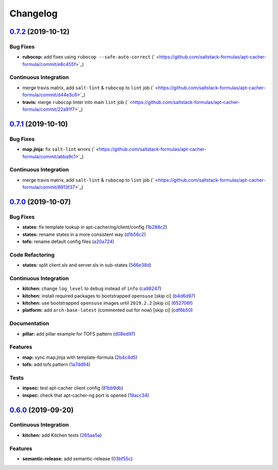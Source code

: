 
Changelog
=========

`0.7.2 <https://github.com/saltstack-formulas/apt-cacher-formula/compare/v0.7.1...v0.7.2>`_ (2019-10-12)
------------------------------------------------------------------------------------------------------------

Bug Fixes
^^^^^^^^^


* **rubocop:** add fixes using ``rubocop --safe-auto-correct`` (\ ` <https://github.com/saltstack-formulas/apt-cacher-formula/commit/e8c455f>`_\ )

Continuous Integration
^^^^^^^^^^^^^^^^^^^^^^


* merge travis matrix, add ``salt-lint`` & ``rubocop`` to ``lint`` job (\ ` <https://github.com/saltstack-formulas/apt-cacher-formula/commit/d44e3c6>`_\ )
* **travis:** merge ``rubocop`` linter into main ``lint`` job (\ ` <https://github.com/saltstack-formulas/apt-cacher-formula/commit/22a91f7>`_\ )

`0.7.1 <https://github.com/saltstack-formulas/apt-cacher-formula/compare/v0.7.0...v0.7.1>`_ (2019-10-10)
------------------------------------------------------------------------------------------------------------

Bug Fixes
^^^^^^^^^


* **map.jinja:** fix ``salt-lint`` errors (\ ` <https://github.com/saltstack-formulas/apt-cacher-formula/commit/abba9c1>`_\ )

Continuous Integration
^^^^^^^^^^^^^^^^^^^^^^


* merge travis matrix, add ``salt-lint`` & ``rubocop`` to ``lint`` job (\ ` <https://github.com/saltstack-formulas/apt-cacher-formula/commit/8913f37>`_\ )

`0.7.0 <https://github.com/saltstack-formulas/apt-cacher-formula/compare/v0.6.0...v0.7.0>`_ (2019-10-07)
------------------------------------------------------------------------------------------------------------

Bug Fixes
^^^^^^^^^


* **states:** fix template lookup in apt-cacher/ng/client/config (\ `1b288c2 <https://github.com/saltstack-formulas/apt-cacher-formula/commit/1b288c2>`_\ )
* **states:** rename states in a more consistent way (\ `d1b56c2 <https://github.com/saltstack-formulas/apt-cacher-formula/commit/d1b56c2>`_\ )
* **tofs:** rename default config files (\ `a20a724 <https://github.com/saltstack-formulas/apt-cacher-formula/commit/a20a724>`_\ )

Code Refactoring
^^^^^^^^^^^^^^^^


* **states:** split client.sls and server.sls in sub-states (\ `566e38d <https://github.com/saltstack-formulas/apt-cacher-formula/commit/566e38d>`_\ )

Continuous Integration
^^^^^^^^^^^^^^^^^^^^^^


* **kitchen:** change ``log_level`` to ``debug`` instead of ``info`` (\ `ca98247 <https://github.com/saltstack-formulas/apt-cacher-formula/commit/ca98247>`_\ )
* **kitchen:** install required packages to bootstrapped ``opensuse`` [skip ci] (\ `b4d6d97 <https://github.com/saltstack-formulas/apt-cacher-formula/commit/b4d6d97>`_\ )
* **kitchen:** use bootstrapped ``opensuse`` images until ``2019.2.2`` [skip ci] (\ `652706f <https://github.com/saltstack-formulas/apt-cacher-formula/commit/652706f>`_\ )
* **platform:** add ``arch-base-latest`` (commented out for now) [skip ci] (\ `cdf6b50 <https://github.com/saltstack-formulas/apt-cacher-formula/commit/cdf6b50>`_\ )

Documentation
^^^^^^^^^^^^^


* **pillar:** add pillar example for TOFS pattern (\ `d08ed97 <https://github.com/saltstack-formulas/apt-cacher-formula/commit/d08ed97>`_\ )

Features
^^^^^^^^


* **map:** sync map.jinja with template-formula (\ `2b4c4d5 <https://github.com/saltstack-formulas/apt-cacher-formula/commit/2b4c4d5>`_\ )
* **tofs:** add tofs pattern (\ `1a7dd94 <https://github.com/saltstack-formulas/apt-cacher-formula/commit/1a7dd94>`_\ )

Tests
^^^^^


* **inpsec:** test apt-cacher client config (\ `81bb9db <https://github.com/saltstack-formulas/apt-cacher-formula/commit/81bb9db>`_\ )
* **inspec:** check that apt-cacher-ng port is opened (\ `19acc34 <https://github.com/saltstack-formulas/apt-cacher-formula/commit/19acc34>`_\ )

`0.6.0 <https://github.com/saltstack-formulas/apt-cacher-formula/compare/v0.5.0...v0.6.0>`_ (2019-09-20)
------------------------------------------------------------------------------------------------------------

Continuous Integration
^^^^^^^^^^^^^^^^^^^^^^


* **kitchen:** add Kitchen tests (\ `265aa5a <https://github.com/saltstack-formulas/apt-cacher-formula/commit/265aa5a>`_\ )

Features
^^^^^^^^


* **semantic-release:** add semantic-release (\ `03bf55c <https://github.com/saltstack-formulas/apt-cacher-formula/commit/03bf55c>`_\ )
